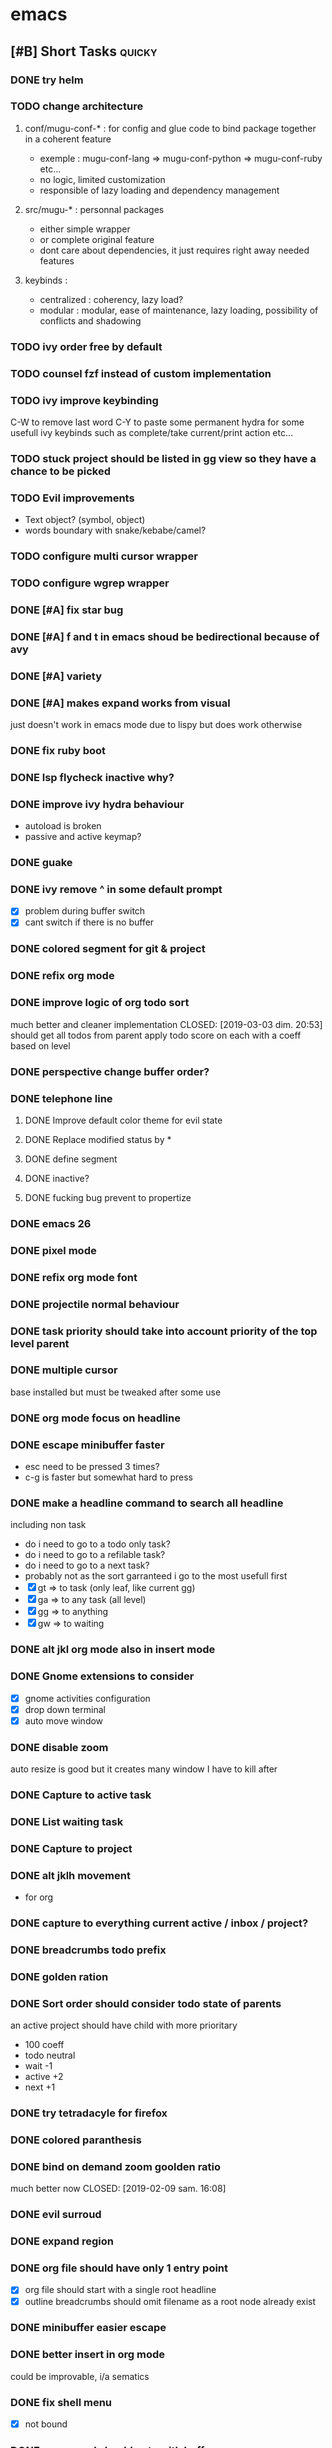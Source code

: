 * emacs
** [#B] Short Tasks                                                  :quicky:
*** DONE try helm
CLOSED: [2019-03-07 jeu. 23:22]
*** TODO change architecture
**** conf/mugu-conf-* : for config and glue code to bind package together in a coherent feature
- exemple : mugu-conf-lang => mugu-conf-python => mugu-conf-ruby etc...
- no logic, limited customization
- responsible of lazy loading and dependency management

**** src/mugu-* : personnal packages
- either simple wrapper
- or complete original feature
- dont care about dependencies, it just requires right away needed features

**** keybinds :
- centralized : coherency, lazy load?
- modular : modular, ease of maintenance, lazy loading, possibility of conflicts and shadowing
*** TODO ivy order free by default
*** TODO counsel fzf instead of custom implementation
*** TODO ivy improve keybinding
C-W to remove last word
C-Y to paste
some permanent hydra for some usefull ivy keybinds such as complete/take current/print action etc...
*** TODO stuck project should be listed in gg view so they have a chance to be picked
*** TODO Evil improvements
- Text object? (symbol, object)
- words boundary with snake/kebabe/camel?
*** TODO configure multi cursor wrapper
*** TODO configure wgrep wrapper
*** DONE [#A] fix star bug
CLOSED: [2019-03-02 sam. 18:14]
*** DONE [#A] f and t in emacs shoud be bedirectional because of avy
CLOSED: [2019-02-09 sam. 15:56]
*** DONE [#A] variety
CLOSED: [2019-02-07 jeu. 07:03]
*** DONE [#A] makes expand works from visual
CLOSED: [2019-02-10 dim. 09:18]
just doesn't work in emacs mode due to lispy but does work otherwise
*** DONE fix ruby boot
CLOSED: [2019-03-07 jeu. 22:53]
*** DONE lsp flycheck inactive why?
CLOSED: [2019-03-07 jeu. 23:10]
*** DONE improve ivy hydra behaviour
CLOSED: [2019-03-03 dim. 22:49]
- autoload is broken
- passive and active keymap?
*** DONE guake
CLOSED: [2019-03-03 dim. 23:46]
*** DONE ivy remove ^ in some default prompt
CLOSED: [2019-03-03 dim. 23:02
*** DONE fix perspective (removed :) )
CLOSED: [2019-03-06 mer. 20:32]
- [X] problem during buffer switch
- [X] cant switch if there is no buffer
*** DONE colored segment for git & project
CLOSED: [2019-03-06 mer. 22:16]
*** DONE refix org mode
CLOSED: [2019-03-03 dim. 22:44]
*** DONE improve logic of org todo sort
much better and cleaner implementation
CLOSED: [2019-03-03 dim. 20:53]
should get all todos from parent
apply todo score on each
with a coeff based on level
*** DONE perspective change buffer order?
CLOSED: [2019-03-03 dim. 21:42]
*** DONE telephone line
CLOSED: [2019-03-03 dim. 17:29]
**** DONE Improve default color theme for evil state
CLOSED: [2019-03-03 dim. 17:24]
**** DONE Replace modified status by *
CLOSED: [2019-03-03 dim. 01:59]
**** DONE define segment
CLOSED: [2019-03-03 dim. 17:25]
**** DONE inactive?
CLOSED: [2019-03-03 dim. 17:25]
**** DONE fucking bug prevent to propertize
CLOSED: [2019-03-03 dim. 17:25]
*** DONE emacs 26
CLOSED: [2019-03-03 dim. 17:29]
*** DONE pixel mode
CLOSED: [2019-03-03 dim. 17:42]
*** DONE refix org mode font
CLOSED: [2019-03-03 dim. 17:47]
*** DONE projectile normal behaviour
CLOSED: [2019-03-01 ven. 22:46]
*** DONE task priority should take into account priority of the top level parent
CLOSED: [2019-02-16 sam. 00:26]
*** DONE multiple cursor
CLOSED: [2019-02-17 dim. 10:16]
base installed but must be tweaked after some use
*** DONE org mode focus on headline
CLOSED: [2019-02-17 dim. 11:10]
*** DONE escape minibuffer faster
CLOSED: [2019-02-16 sam. 00:35]
- esc need to be pressed 3 times?
- c-g is faster but somewhat hard to press
*** DONE make a headline command to search all headline
CLOSED: [2019-02-15 ven. 07:05]
including non task
- do i need to go to a todo only task?
- do i need to go to a refilable task?
- do i need to go to a next task?
- probably not as the sort garranteed i go to the most usefull first
- [X] gt => to task (only leaf, like current gg)
- [X] ga => to any task (all level)
- [X] gg => to anything
- [X] gw => to waiting
*** DONE alt jkl org mode also in insert mode
CLOSED: [2019-02-09 sam. 14:18]
*** DONE Gnome extensions to consider
CLOSED: [2019-02-09 sam. 14:16]
- [X] gnome activities configuration
- [X] drop down terminal
- [X] auto move window
*** DONE disable zoom
CLOSED: [2019-02-09 sam. 13:54]
auto resize is good but it creates many window I have to kill after
*** DONE Capture to active task
CLOSED: [2019-02-02 sam. 18:35]
*** DONE List waiting task
CLOSED: [2019-02-02 sam. 21:54]
*** DONE Capture to project
CLOSED: [2019-02-02 sam. 18:51]
*** DONE alt jklh movement
CLOSED: [2019-02-03 dim. 09:47]
- for org
*** DONE capture to everything current active / inbox / project?
CLOSED: [2019-02-02 sam. 22:13]
*** DONE breadcrumbs todo prefix
CLOSED: [2019-02-02 sam. 22:20]
*** DONE golden ration
CLOSED: [2019-02-03 dim. 10:27]
*** DONE Sort order should consider todo state of parents
CLOSED: [2019-02-07 jeu. 10:48]
an active project should have child with more prioritary
- 100 coeff
- todo neutral
- wait -1
- active +2
- next +1
*** DONE try tetradacyle for firefox
CLOSED: [2019-02-08 ven. 17:43]
*** DONE colored paranthesis
CLOSED: [2019-02-09 sam. 16:02]
*** DONE bind on demand zoom goolden ratio
much better now
CLOSED: [2019-02-09 sam. 16:08]
*** DONE evil surroud
CLOSED: [2019-02-09 sam. 23:51]
*** DONE expand region
CLOSED: [2019-02-09 sam. 23:56]
*** DONE org file should have only 1 entry point
CLOSED: [2019-02-15 ven. 06:27]
- [X] org file should start with a single root headline
- [X] outline breadcrumbs should omit filename as a root node already exist
*** DONE minibuffer easier escape
CLOSED: [2019-02-17 dim. 11:30]
*** DONE better insert in org mode
CLOSED: [2019-02-17 dim. 21:34]
could be improvable, i/a sematics
*** DONE fix shell menu
CLOSED: [2019-02-17 dim. 22:06]
- [X] not bound
*** DONE c-o normal should not swith buffer
CLOSED: [2019-03-07 jeu. 23:11]
*** CANCELLED org mode hiearchy todo improvement
CLOSED: [2019-02-28 jeu. 22:07]
what problem am i trying to solve there?
- notion of todo order
- when setting leaf, set parent to same level?
can not be automatic, should be on demand
*** CANCELLED Improve local search headline
useless because of global search and focus?
CLOSED: [2019-02-17 dim. 11:29]
- goto child list item
- goto sibling task
- goto all from root task
*** CANCELLED expand region word line paraph entire? in some it doesnt work like this
not precse enough
CLOSED: [2019-02-17 dim. 11:29]
*** CANCELLED zoom should not balance ediff
CLOSED: [2019-02-09 sam. 13:54]
*** CANCELLED investigate dash doc
useless as there is no integration wihin emacs
it opens html file
CLOSED: [2019-02-09 sam. 14:50]
*** CANCELLED insert checkbox cmd
actually very hard to do it properly
would require some heavy hacking
CLOSED: [2019-02-03 dim. 10:06]
*** TODO rename kill-buffer, delete-file etc.. to a consistent name-scheme
*** TODO ensure system package
*** TODO remap next and previous match to recenterjk
*** TODO counsel git log
*** TODO lispyville more operator
** [#A] Inbox                                                       :refile:
*** TODO [#A] Seriously try helm and replace ivy
** BACKLOG
*** [#C] Bugs                                                       :inbox:
**** DONE [#E] windows zz error
CLOSED: [2019-02-02 sam. 17:50]
**** DONE org popup issue is back
CLOSED: [2019-01-03 jeu. 11:17]
**** DONE project root missing
CLOSED: [2019-01-05 sam. 14:48]
**** CANCELLED solargraph issue
CLOSED: [2019-02-06 mer. 10:42]
*** [#D] Enhancement                                                :inbox:
**** Better configuration logic
***** Etat des lieux
- use-package with light configuration
  powerline / emacs libs
- global framework
  flycheck
- wrapping with multiple package integration
  org mode / shell / workspace : persp & projectile
- lazy integration
  fast loading for evrything
***** Package
- feature
  - realize an objective
  - may use direct package without any configuration or a collection of packages without common initialization
  - may use a collection of packages that requires a common configuration initialisation and lazy thing
  - manage the lazy loading
- libs
  - no configuration logic, just direct require
  - no automatic actions, just function
- example
**** Helm vs ivy :
***** For helm
- multi action
- multi source (big + for an agenda like)
- much more actions
- not enough
***** For ivy
- much better find_file/find_dir (but how often do i use it now with the improved projectile persp)
- simpler to configure?
- more extensions?
**** NEXT [#D] configure google this
**** NEXT refactor mode
**** NEXT configure ediff/smerge/emerge for magit
**** TODO [#A] mobile synchro
- view todo during train
- create new todo during train
**** TODO Git
***** NEXT Better diff
- [ ] in merge view, it displays a 2 way diff while we need a 3 way diff
- [ ] in diff view, it displays a 3 way diff while we need a 2 way diff
- [ ] in merge view, it's not possible to take A or B contribution in one key press
***** TODO buffer local commands
- To be able to look for history of a file
- To be able to compare this file vs any other version
***** TODO [#F] blame wrapper
***** TODO Forge
**** TODO [#E] Directory history
**** TODO Ivy occur wrapper
**** TODO Wgrep wrapper
**** TODO [#D] Term mode
***** NEXT Some bugs with ctrl-c
**** TODO window management wrapper
**** TODO capture idea?
**** TODO Folding
***** DONE Origami
CLOSED: [2019-01-04 ven. 13:48]
***** DONE Outline
CLOSED: [2019-01-04 ven. 13:48]
***** DONE Integration
CLOSED: [2019-01-05 sam. 03:30]
- [X] define local commands
- [X] define global commands
- [X] detect if fold present at point
- [X] define navi commands
- [X] improve navi fold commands
- [X] configure initialisation
***** DONE Outline new style in elisp
changed the lispy outline commad + different header
CLOSED: [2019-01-05 sam. 07:55]
***** NEXT [#C] Better folding wrapper
**** DONE [#A] configure sx
CLOSED: [2019-02-10 dim. 14:38]
**** DONE [#A] Remove perspective, better wrap/integration of projectile
CLOSED: [2019-01-16 mer. 07:34]
- [X] override project root computation
- [X] give means to switch the project (and the project root easily)
- [X] search from root project
- [X] directory control
- [X] buffer switch
**** DONE [#B] Universal fzf filtering
CLOSED: [2019-02-14 jeu. 22:47]
**** DONE ruby rspec integration
CLOSED: [2019-02-02 sam. 22:00]
- launch test current buffer
- launch test project

**** DONE Melpa to Straight
**** CANCELLED [#B] projectile windows configuration
CLOSED: [2019-02-10 dim. 15:32]
restore projectile original design. Buffer switch automatic but with a manually tracked mugu-directory.
looks very hard because perspective is broken and unmaintained
**** TODO view histoy of a file
**** TODO javascript prettifyer
**** NEXT [#B] language with a fixed menu and a remap that bind feature
**** TODO try imenu origami
*** Projects
**** TODO [#A] Org Mode
***** Context
***** Bugs
****** DONE Prevent the frame popup for capture
****** DONE Implement selector for todo and any task
****** DONE prevent the frame popup for org todo
****** DONE file is broken in outline in task queries
***** DONE capture to headline marked with a tag
CLOSED: [2019-01-05 sam. 13:55]
- bug base headline to query headlines with exact :bugs: tag
- todo base headline to query headlines with exact :inbox-bugs: tag
- quickie :quicky: with exact tag to :inbox:
- enhancement :enhancement:
- metro :train:
***** TODO [#E] Implement headline counsel action
***** NEXT implement narrowing for org mode
***** DONE Recursive sort
CLOSED: [2019-01-03 jeu. 07:23]
very important because a sorted tree is paramount to visualize data and org mode doesnt provide a way to organize data aside of agenda
***** DONE Implement sorting strategy
***** DONE Je veux pouvoir enregistrer une action future depuis n'importe où
***** DONE Use case: deadline, scheduling
***** DONE Query for active tasks
***** DONE Use case: visualising task
***** DONE Use case: complex task
****** DONE Select both
****** DONE Select only project task
****** DONE Select only leaf task
****** DONE Configure stuck project
****** DONE What next task should be done?
***** DONE Je veux pouvoir reclasser rapidement une action
***** DONE implement agenda with new feature
***** DONE Enable local task selection
***** DONE Substitute old implementation
***** DONE set property
CLOSED: [2019-01-03 jeu. 08:36]
***** DONE focus after goto
CLOSED: [2019-01-05 sam. 13:59]
***** TODO can improve insertion in org mode
- [ ] checkbox comprehenstion
- [ ] append/insert comprehension
***** TODO agenda integration
**** TODO [#F] Wiew
*** [#E] Future package
**** DONE wgrep
CLOSED: [2019-03-03 dim. 17:46]
**** TODO historian
**** DONE general
CLOSED: [2019-01-06 dim. 00:09]
**** TODO sublim minimap
**** TODO Slack in emacs!
*** [#F] Maybe
**** TODO store good practice / ideas ?
**** TODO [#E] ivy save/set view
**** TODO Better customization
***** NEXT Counsel support
- list customizations variables with counsel
- list modified variables with counsel
***** TODO Custom file should be temporary
Value setted inside should be moved back into their configuration package
**** TODO [#A] flychceck in telephone-line should be greyed when inactive
*** [#F] Language
**** DONE [#B] Ruby on Rails
CLOSED: [2019-02-09 sam. 17:05]
***** DONE code lint
CLOSED: [2019-01-16 mer. 07:37]
***** DONE basic completion
CLOSED: [2019-01-16 mer. 07:39]
***** DONE advanced fuzzy completion
CLOSED: [2019-02-09 sam. 17:05]
limited support
***** DONE rails support (projectile?)
CLOSED: [2019-02-09 sam. 17:05]
***** DONE rspec
CLOSED: [2019-01-28 lun. 07:15]
**** DONE [#E] Python
CLOSED: [2019-02-09 sam. 17:05]
***** DONE Fix the indentation issue  (O index)
CLOSED: [2019-02-09 sam. 17:05]
***** DONE Completion
CLOSED: [2019-02-09 sam. 17:05]
***** DONE Autoindent
CLOSED: [2019-02-09 sam. 17:05]
***** DONE Better linter (less false positive)
CLOSED: [2019-02-09 sam. 17:05]
** Review
*** TODO [#F] Emacs backlog
SCHEDULED: <2018-01-14 dim. .+1w>
:LOGBOOK:
nil:END:
:PROPERTIES:
nil:END:
** 2018
*** 2018-01 January
**** 2018-01-07 Sunday
***** [2018-01-07 dim. 16:14]  at last, the org workflow has been outlined and is ready to use
